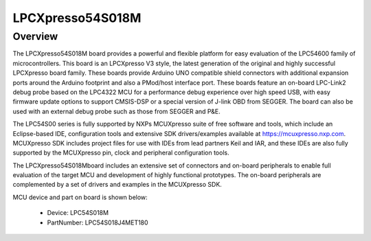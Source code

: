 .. _lpcxpresso54s018m:

LPCXpresso54S018M
####################

Overview
********

The LPCXpresso54S018M board provides a powerful and flexible platform for easy evaluation of the LPC54600 family of microcontrollers. This board is an LPCXpresso V3 style, the latest generation of the original and highly successful LPCXpresso board family. These boards provide Arduino UNO compatible shield connectors with additional expansion ports around the Arduino footprint and also a PMod/host interface port. These boards feature an on-board LPC-Link2 debug probe based on the LPC4322 MCU for a performance debug experience over high speed USB, with easy firmware update options to support CMSIS-DSP or a special version of J-link OBD from SEGGER. The board can also be used with an external debug probe such as those from SEGGER and P&E.

The LPC54S00 series is fully supported by NXPs MCUXpresso suite of free software and tools, which include an Eclipse-based IDE, configuration tools and extensive SDK drivers/examples available at https://mcuxpresso.nxp.com. MCUXpresso SDK includes project files for use with IDEs from lead partners Keil and IAR, and these IDEs are also fully supported by the MCUXpresso pin, clock and peripheral configuration tools.

The LPCXpresso54S018Mboard includes an extensive set of connectors and on-board peripherals to enable full evaluation of the target MCU and development of highly functional prototypes. The on-board peripherals are complemented by a set of drivers and examples in the MCUXpresso SDK.


.. image:: ./lpcxpresso54s018m.png
   :width: 240px
   :align: center
   :alt: LPCXpresso54S018M

MCU device and part on board is shown below:

 - Device: LPC54S018M
 - PartNumber: LPC54S018J4MET180


